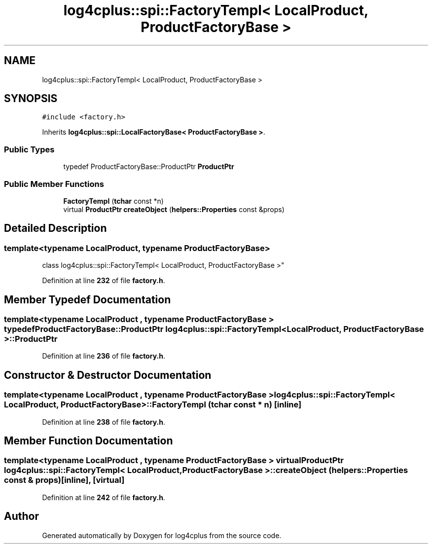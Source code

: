 .TH "log4cplus::spi::FactoryTempl< LocalProduct, ProductFactoryBase >" 3 "Fri Sep 20 2024" "Version 2.1.0" "log4cplus" \" -*- nroff -*-
.ad l
.nh
.SH NAME
log4cplus::spi::FactoryTempl< LocalProduct, ProductFactoryBase >
.SH SYNOPSIS
.br
.PP
.PP
\fC#include <factory\&.h>\fP
.PP
Inherits \fBlog4cplus::spi::LocalFactoryBase< ProductFactoryBase >\fP\&.
.SS "Public Types"

.in +1c
.ti -1c
.RI "typedef ProductFactoryBase::ProductPtr \fBProductPtr\fP"
.br
.in -1c
.SS "Public Member Functions"

.in +1c
.ti -1c
.RI "\fBFactoryTempl\fP (\fBtchar\fP const *n)"
.br
.ti -1c
.RI "virtual \fBProductPtr\fP \fBcreateObject\fP (\fBhelpers::Properties\fP const &props)"
.br
.in -1c
.SH "Detailed Description"
.PP 

.SS "template<typename LocalProduct, typename ProductFactoryBase>
.br
class log4cplus::spi::FactoryTempl< LocalProduct, ProductFactoryBase >"
.PP
Definition at line \fB232\fP of file \fBfactory\&.h\fP\&.
.SH "Member Typedef Documentation"
.PP 
.SS "template<typename LocalProduct , typename ProductFactoryBase > typedef ProductFactoryBase::ProductPtr \fBlog4cplus::spi::FactoryTempl\fP< LocalProduct, ProductFactoryBase >::ProductPtr"

.PP
Definition at line \fB236\fP of file \fBfactory\&.h\fP\&.
.SH "Constructor & Destructor Documentation"
.PP 
.SS "template<typename LocalProduct , typename ProductFactoryBase > \fBlog4cplus::spi::FactoryTempl\fP< LocalProduct, ProductFactoryBase >::FactoryTempl (\fBtchar\fP const * n)\fC [inline]\fP"

.PP
Definition at line \fB238\fP of file \fBfactory\&.h\fP\&.
.SH "Member Function Documentation"
.PP 
.SS "template<typename LocalProduct , typename ProductFactoryBase > virtual \fBProductPtr\fP \fBlog4cplus::spi::FactoryTempl\fP< LocalProduct, ProductFactoryBase >::createObject (\fBhelpers::Properties\fP const & props)\fC [inline]\fP, \fC [virtual]\fP"

.PP
Definition at line \fB242\fP of file \fBfactory\&.h\fP\&.

.SH "Author"
.PP 
Generated automatically by Doxygen for log4cplus from the source code\&.
